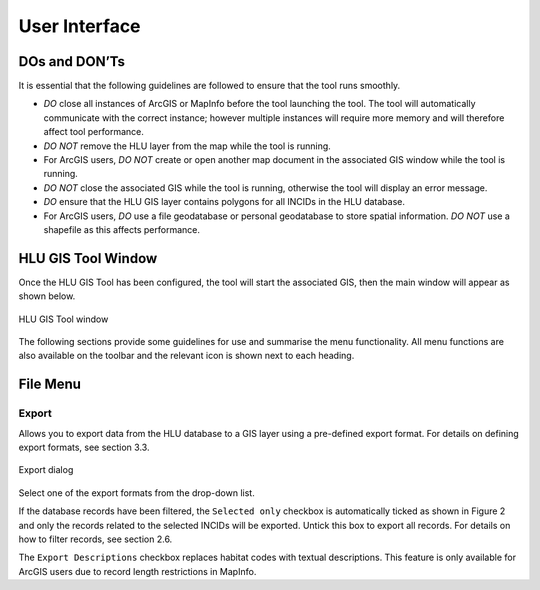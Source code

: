 **************
User Interface
**************

DOs and DON’Ts
================

It is essential that the following guidelines are followed to ensure that the tool runs smoothly.

* :emphasis:`DO` close all instances of ArcGIS or MapInfo before the tool launching the tool. The tool will automatically communicate with the correct instance; however multiple instances will require more memory and will therefore affect tool performance.
* :emphasis:`DO NOT` remove the HLU layer from the map while the tool is running.
* For ArcGIS users, :emphasis:`DO NOT` create or open another map document in the associated GIS window while the tool is running.
* :emphasis:`DO NOT` close the associated GIS while the tool is running, otherwise the tool will display an error message.
* :emphasis:`DO` ensure that the HLU GIS layer contains polygons for all INCIDs in the HLU database.
* For ArcGIS users, :emphasis:`DO` use a file geodatabase or personal geodatabase to store spatial information. :emphasis:`DO NOT` use a shapefile as this affects performance.

HLU GIS Tool Window
===================

Once the HLU GIS Tool has been configured, the tool will start the associated GIS, then the main window will appear as shown below.

.. figure:: ../images/figures/UserInterfaceMainWindow.png
	:align: center
	:height: 400px
	:width: 250px

	HLU GIS Tool window

The following sections provide some guidelines for use and summarise the menu functionality. All menu functions are also available on the toolbar and the relevant icon is shown next to each heading.

File Menu
=========

.. |export| image:: ../images/icons/FileExport.png

|export| Export
---------------

Allows you to export data from the HLU database to a GIS layer using a pre-defined export format. For details on defining export formats, see section 3.3.

.. figure:: ../images/figures/ExportDialog.png
	:align: center

	Export dialog

Select one of the export formats from the drop-down list.

If the database records have been filtered, the ``Selected only`` checkbox is automatically ticked as shown in Figure 2 and only the records related to the selected INCIDs will be exported. Untick this box to export all records. For details on how to filter records, see section 2.6.

The ``Export Descriptions`` checkbox replaces habitat codes with textual descriptions. This feature is only available for ArcGIS users due to record length restrictions in MapInfo.

